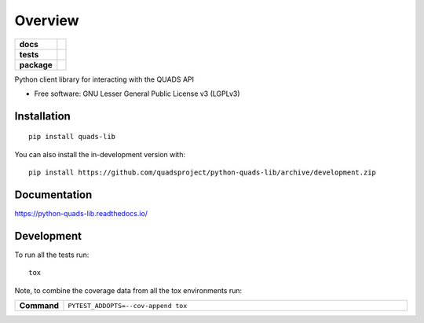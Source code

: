 ========
Overview
========

.. start-badges

.. list-table::
    :stub-columns: 1

    * - docs
      - |docs|
    * - tests
      - |github-actions| |codecov|
    * - package
      - |version| |wheel| |supported-versions| |supported-implementations|
.. |docs| image:: https://readthedocs.org/projects/python-quads-lib/badge/?style=flat
    :target: https://readthedocs.org/projects/python-quads-lib/
    :alt: Documentation Status

.. |github-actions| image:: https://github.com/quadsproject/python-quads-lib/actions/workflows/github-actions.yml/badge.svg
    :alt: GitHub Actions Build Status
    :target: https://github.com/quadsproject/python-quads-lib/actions

.. |codecov| image:: https://codecov.io/github/quadsproject/python-quads-lib/graph/badge.svg?token=E8NVWU7P67
    :alt: Coverage Status
    :target: https://codecov.io/github/quadsproject/python-quads-lib

.. |version| image:: https://img.shields.io/pypi/v/quads-lib.svg
    :alt: PyPI Package latest release
    :target: https://pypi.org/project/quads-lib

.. |wheel| image:: https://img.shields.io/pypi/wheel/quads-lib.svg
    :alt: PyPI Wheel
    :target: https://pypi.org/project/quads-lib

.. |supported-versions| image:: https://img.shields.io/pypi/pyversions/quads-lib.svg
    :alt: Supported versions
    :target: https://pypi.org/project/quads-lib

.. |supported-implementations| image:: https://img.shields.io/pypi/implementation/quads-lib.svg
    :alt: Supported implementations
    :target: https://pypi.org/project/quads-lib

.. end-badges

Python client library for interacting with the QUADS API

* Free software: GNU Lesser General Public License v3 (LGPLv3)

Installation
============

::

    pip install quads-lib

You can also install the in-development version with::

    pip install https://github.com/quadsproject/python-quads-lib/archive/development.zip


Documentation
=============


https://python-quads-lib.readthedocs.io/


Development
===========

To run all the tests run::

    tox

Note, to combine the coverage data from all the tox environments run:

.. list-table::
    :widths: 10 90
    :stub-columns: 1

    * - Command
      - ``PYTEST_ADDOPTS=--cov-append tox``
